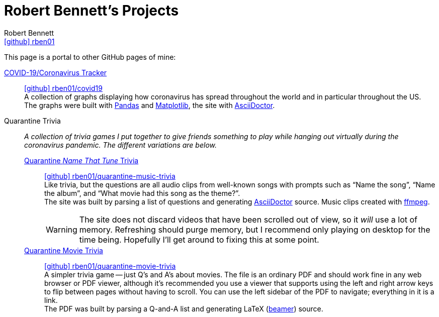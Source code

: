= Robert Bennett's Projects
:author: Robert Bennett
:user: rben01
:github-site: link:https://github.com
:github-repo: {github-site}/{user}
:github-icon-in-link: icon:github[]{nbsp},role="no-underline"
:email: {github-repo}[{github-icon-in-link}]{github-repo}[{user}]
:docinfo: shared-head
:description: My GitHub Pages home page, linking to my other pages.
:stylesheet: styles/homepage.css
:nofooter:
:linkcss!:
:icons: font
:hide-uri-scheme:
:name-covid: {user}/covid19
:repo-covid: {github-site}/{name-covid}
:name-quarantine-music-trivia: {user}/quarantine-music-trivia
:repo-quarantine-music-trivia: {github-site}/{name-quarantine-music-trivia}
:name-quarantine-movie-trivia: {user}/quarantine-movie-trivia
:repo-quarantine-movie-trivia: {github-site}/{name-quarantine-movie-trivia}
:asciidoctor-link: link:https://asciidoctor.org[AsciiDoctor]

// best themes: adoc-rubygems, boot-readable, boot-cosmo, plain
// (homepage.css is based off adoc-rubygems)
// Good favicon fonts: Asar
// https://favicon.io/favicon-generator/?t=rb&ff=Abel&fs=120&fc=%23011&b=rounded&bc=%23FFF


[.lead]
This page is a portal to other GitHub pages of mine:


https://rben01.github.io/covid19/[COVID-19/Coronavirus Tracker]::
{repo-covid}[{github-icon-in-link}]{repo-covid}[{name-covid}] +
A collection of graphs displaying how coronavirus has spread throughout the world and in particular throughout the US. +
The graphs were built with https://pandas.pydata.org[Pandas] and https://matplotlib.org[Matplotlib], the site with {asciidoctor-link}.
Quarantine Trivia::
__A collection of trivia games I put together to give friends something to play while hanging out virtually during the coronavirus pandemic. The different variations are below.__
https://rben01.github.io/quarantine-music-trivia/[Quarantine __Name That Tune__ Trivia]:::
{repo-quarantine-music-trivia}[{github-icon-in-link}]{repo-quarantine-music-trivia}[{name-quarantine-music-trivia}] +
Like trivia, but the questions are all audio clips from well-known songs with prompts such as "`Name the song`", "`Name the album`", and "`What movie had this song as the theme?`". +
The site was built by parsing a list of questions and generating {asciidoctor-link} source. Music clips created with https://ffmpeg.org[ffmpeg].
+
[WARNING]
--
The site does not discard videos that have been scrolled out of view, so it _will_ use a lot of memory.
Refreshing should purge memory, but I recommend only playing on desktop for the time being.
Hopefully I'll get around to fixing this at some point.
--
https://rben01.github.io/quarantine-movie-trivia/LaTeX/movie_trivia.pdf[Quarantine Movie Trivia]:::
{repo-quarantine-movie-trivia}[{github-icon-in-link}]{repo-quarantine-movie-trivia}[{name-quarantine-movie-trivia}] +
A simpler trivia game -- just Q's and A's about movies.
The file is an ordinary PDF and should work fine in any web browser or PDF viewer, although it's recommended you use a viewer that supports using the left and right arrow keys to flip between pages without having to scroll.
You can use the left sidebar of the PDF to navigate; everything in it is a link. +
The PDF was built by parsing a Q-and-A list and generating LaTeX (http://tug.ctan.org/macros/latex/contrib/beamer/doc/beameruserguide.pdf[beamer]) source.

